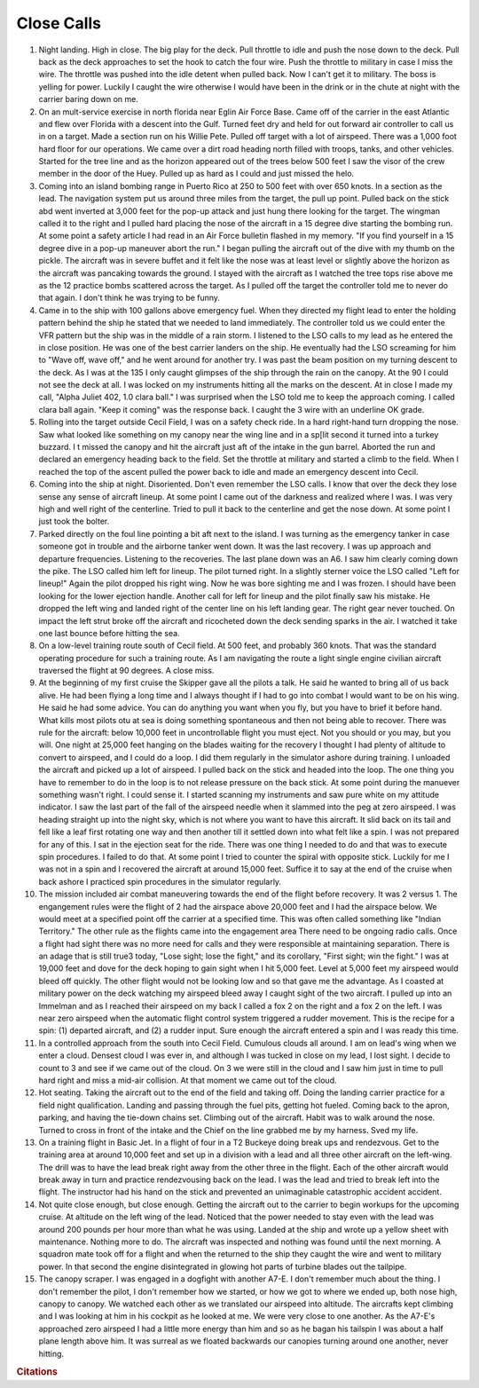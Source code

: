 
   
Close Calls
================================

1. Night landing. High in close. The big play for the deck. Pull throttle to idle and push the nose down to the deck. Pull back as the deck approaches to set the hook to catch the four wire. Push the throttle to military in case I miss the wire. The throttle was pushed into the idle detent when pulled back. Now I can't get it to military. The boss is yelling for power. Luckily I caught the wire otherwise I would have been in the drink or in the chute at night with the carrier baring down on me.
2. On an mult-service exercise in north florida near Eglin Air Force Base. Came off of the carrier in the east Atlantic and flew over Florida with a descent into the Gulf. Turned feet dry and held for out forward air controller to call us in on a target. Made a section run on his Willie Pete. Pulled off target with a lot of airspeed. There was a 1,000 foot hard floor for our operations. We came over a dirt road heading north filled with troops, tanks, and other vehicles. Started for the tree line and as the horizon appeared out of the trees below 500 feet I saw the visor of the crew member in the door of the Huey. Pulled up as hard as I could and just missed the helo.
3. Coming into an island bombing range in Puerto Rico at 250 to 500 feet with over 650 knots. In a section as the lead. The navigation system put us around three miles from the target, the pull up point. Pulled back on the stick abd went inverted at 3,000 feet for the pop-up attack and just hung there looking for the target. The wingman called it to the right and I pulled hard placing the nose of the aircraft in a 15 degree dive starting the bombing run. At some point a safety article I had read in an Air Force bulletin flashed in my memory. "If you find yourself in a 15 degree dive in a pop-up maneuver abort the run." I began pulling the aircraft out of the dive with my thumb on the pickle. The aircraft was in severe buffet and it felt like the nose was at least level or slightly above the horizon as the aircraft was pancaking towards the ground. I stayed with the aircraft as I watched the tree tops rise above me as the 12 practice bombs scattered across the target. As I pulled off the target the controller told me to never do that again. I don't think he was trying to be funny.
4. Came in to the ship with 100 gallons above emergency fuel. When they directed my flight lead to enter the holding pattern behind the ship he stated that we needed to land immediately. The controller told us we could enter the VFR pattern but the ship was in the middle of a rain storm. I listened to the LSO calls to my lead as he entered the in close position. He was one of the best carrier landers on the ship. He eventually had the LSO screaming for him to "Wave off, wave off," and he went around for another try. I was past the beam position on my turning descent to the deck. As I was at the 135 I only caught glimpses of the ship through the rain on the canopy. At the 90 I could not see the deck at all. I was locked on my instruments hitting all the marks on the descent. At in close I made my call, "Alpha Juliet 402, 1.0 clara ball." I was surprised when the LSO told me to keep the approach coming. I called clara ball again. "Keep it coming" was the response back. I caught the 3 wire with an underline OK grade.
5. Rolling into the target outside Cecil Field, I was on a safety check ride. In a hard right-hand turn dropping the nose. Saw what looked like something on my canopy near the wing line and in a sp[lit second it turned into a turkey buzzard. I t missed the canopy and hit the aircraft just aft of the intake in the gun barrel. Aborted the run and declared an emergency heading back to the field. Set the throttle at military and started a climb to the field. When I reached the top of the ascent pulled the power back to idle and made an emergency descent into Cecil.
6. Coming into the ship at night. Disoriented. Don't even remember the LSO calls. I know that over the deck they lose sense any sense of aircraft lineup. At some point I came out of the darkness and realized where I was. I was very high and well right of the centerline. Tried to pull it back to the centerline and get the nose down. At some point I just took the bolter.
7. Parked directly on the foul line pointing a bit aft next to the island. I was turning as the emergency tanker in case someone got in trouble and the airborne tanker went down. It was the last recovery. I was up approach and departure frequencies. Listening to the recoveries. The last plane down was an A6. I saw him clearly coming down the pike. The LSO called him left for lineup. The pilot turned right. In a slightly sterner voice the LSO called "Left for lineup!" Again the pilot dropped his right wing. Now he was bore sighting me and I was frozen. I should have been looking for the lower ejection handle. Another call for left for lineup and the pilot finally saw his mistake. He dropped the left wing and landed right of the center line on his left landing gear. The right gear never touched. On impact the left strut broke off the aircraft and ricocheted down the deck sending sparks in the air. I watched it take one last bounce before hitting the sea. 
8. On a low-level training route south of Cecil field. At 500 feet, and probably 360 knots. That was the standard operating procedure for such a training route. As I am navigating the route a light single engine civilian aircraft traversed the flight at 90 degrees. A close miss.
9. At the beginning of my first cruise the Skipper gave all the pilots a talk. He said he wanted to bring all of us back alive. He had been flying a long time and I always thought if I had to go into combat I would want to be on his wing. He said he had some advice. You can do anything you want when you fly, but you have to brief it before hand. What kills most pilots otu at sea is doing something spontaneous and then not being able to recover. There was rule for the aircraft: below 10,000 feet in uncontrollable flight you must eject. Not you should or you may, but you will. One night at 25,000 feet hanging on the blades waiting for the recovery I thought I had plenty of altitude to convert to airspeed, and I could do a loop. I did them regularly in the simulator ashore during training. I unloaded the aircraft and picked up a lot of airspeed. I pulled back on the stick and headed into the loop. The one thing you have to remember to do in the loop is to not release pressure on the back stick. At some point during the manuever something wasn't right. I could sense it. I started scanning my instruments and saw pure white on my attitude indicator. I saw the last part of the fall of the airspeed needle when it slammed into the peg at zero airspeed. I was heading straight up into the night sky, which is not where you want to have this aircraft. It slid back on its tail and fell like a leaf first rotating one way and then another till it settled down into what felt like a spin. I was not prepared for any of this. I sat in the ejection seat for the ride. There was one thing I needed to do and that was to execute spin procedures. I failed to do that. At some point I tried to counter the spiral with opposite stick. Luckily for me I was not in a spin and I recovered the aircraft at around 15,000 feet. Suffice it to say at the end of the cruise when back ashore I practiced spin procedures in the simulator regularly.
10. The mission included air combat maneuvering towards the end of the flight before recovery. It was 2 versus 1. The engangement rules were the flight of 2 had the airspace above 20,000 feet and I had the airspace below. We would meet at a specified point off the carrier at a specified time. This was often called something like "Indian Territory." The other rule as the flights came into the engagement area There need to be ongoing radio calls. Once a flight had sight there was no more need for calls and they were responsible at maintaining separation. There is an adage that is still true3 today, "Lose sight; lose the fight," and its corollary, "First sight; win the fight." I was at 19,000 feet and dove for the deck hoping to gain sight when I hit 5,000 feet. Level at 5,000 feet my airspeed would bleed off quickly. The other flight would not be looking low and so that gave me the advantage. As I coasted at military power on the deck watching my airspeed bleed away I caught sight of the two aircraft. I pulled up into an Immelman and as I reached their airspeed on my back I called a fox 2 on the right and a fox 2 on the left. I was near zero airspeed when the automatic flight control system triggered a rudder movement. This is the recipe for a spin: (1) departed aircraft, and (2) a rudder input. Sure enough the aircraft entered a spin and I was ready this time.
11. In a controlled approach from the south into Cecil Field. Cumulous clouds all around. I am on lead's wing when we enter a cloud. Densest cloud I was ever in, and although I was tucked in close on my lead, I lost sight. I decide to count to 3 and see if we came out of the cloud. On 3 we were still in the cloud and I saw him just in time to pull hard right and miss a mid-air collision. At that moment we came out tof the cloud.
12. Hot seating. Taking the aircraft out to the end of the field and taking off. Doing the landing carrier practice for a field night qualification. Landing and passing through the fuel pits, getting hot fueled. Coming back to the apron, parking, and having the tie-down chains set. Climbing out of the aircraft. Habit was to walk around the nose. Turned to cross in front of the intake and the Chief on the line grabbed me by my harness. Sved my life.
13. On a training flight in Basic Jet. In a flight of four in a T2 Buckeye doing break ups and rendezvous. Get to the training area at around 10,000 feet and set up in a division with a lead and all three other aircraft on the left-wing. The drill was to have the lead break right away from the other three in the flight. Each of the other aircraft would break away in turn and practice rendezvousing back on the lead. I was the lead and tried to break left into the flight. The instructor had his hand on the stick and prevented an unimaginable catastrophic accident accident. 
14. Not quite close enough, but close enough. Getting the aircraft out to the carrier to begin workups for the upcoming cruise. At altitude on the left wing of the lead. Noticed that the power needed to stay even with the lead was around 200 pounds per hour more than what he was using. Landed at the ship and wrote up a yellow sheet with maintenance. Nothing more to do. The aircraft was inspected and nothing was found until the next morning. A squadron mate took off for a flight and when the returned to the ship they caught the wire and went to military power. In that second the engine disintegrated in glowing hot parts of turbine blades out the tailpipe. 
15. The canopy scraper. I was engaged in a dogfight with another A7-E. I don't remember much about the thing. I don't remember the pilot, I don't remember how we started, or how we got to where we ended up, both nose high, canopy to canopy. We watched each other as we translated our airspeed into altitude. The aircrafts kept climbing and I was looking at him in his cockpit as he looked at me. We were very close to one another. As the A7-E's approached zero airspeed I had a little more energy than him and so as he bagan his tailspin I was about a half plane length above him. It was surreal as we floated backwards our canopies turning around one another, never hitting.

 

.. rubric:: Citations
